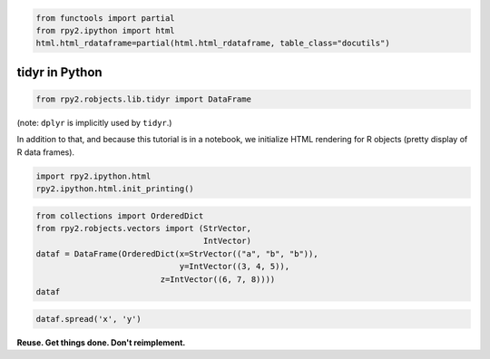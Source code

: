 
.. code:: python

    from functools import partial
    from rpy2.ipython import html
    html.html_rdataframe=partial(html.html_rdataframe, table_class="docutils")

tidyr in Python
===============

.. code:: python

    from rpy2.robjects.lib.tidyr import DataFrame

(note: ``dplyr`` is implicitly used by ``tidyr``.)

In addition to that, and because this tutorial is in a notebook, we
initialize HTML rendering for R objects (pretty display of R data
frames).

.. code:: python

    import rpy2.ipython.html
    rpy2.ipython.html.init_printing()

.. code:: python

    from collections import OrderedDict
    from rpy2.robjects.vectors import (StrVector,
                                       IntVector)
    dataf = DataFrame(OrderedDict(x=StrVector(("a", "b", "b")),
                                  y=IntVector((3, 4, 5)),
    		              z=IntVector((6, 7, 8))))
    dataf




.. raw:: html

    
    <emph>DataFrame</emph> with 3 rows and 3 columns:
    <table class="docutils">
      <thead>
        <tr class="rpy2_names">
          <th></th>
          <th></th>
          <th>z</th>
          <th>x</th>
          <th>y</th>
        </tr>
      </thead>
      <tbody>
        <tr>
          <td class="rpy2_rowname">0</td>
            <td class="rpy2_names">1</td>
          <td>6</td>
          <td>a</td>
          <td>3</td>
        </tr>
        <tr>
          <td class="rpy2_rowname">1</td>
            <td class="rpy2_names">2</td>
          <td>7</td>
          <td>b</td>
          <td>4</td>
        </tr>
        <tr>
          <td class="rpy2_rowname">2</td>
            <td class="rpy2_names">3</td>
          <td>8</td>
          <td>b</td>
          <td>5</td>
        </tr>
      </tbody>
    </table>



.. code:: python

    dataf.spread('x', 'y')




.. raw:: html

    
    <emph>DataFrame</emph> with 3 rows and 3 columns:
    <table class="docutils">
      <thead>
        <tr class="rpy2_names">
          <th></th>
          <th></th>
          <th>z</th>
          <th>a</th>
          <th>b</th>
        </tr>
      </thead>
      <tbody>
        <tr>
          <td class="rpy2_rowname">0</td>
            <td class="rpy2_names">1</td>
          <td>6</td>
          <td>3</td>
          <td>NA</td>
        </tr>
        <tr>
          <td class="rpy2_rowname">1</td>
            <td class="rpy2_names">2</td>
          <td>7</td>
          <td>NA</td>
          <td>4</td>
        </tr>
        <tr>
          <td class="rpy2_rowname">2</td>
            <td class="rpy2_names">3</td>
          <td>8</td>
          <td>NA</td>
          <td>5</td>
        </tr>
      </tbody>
    </table>



**Reuse. Get things done. Don't reimplement.**
